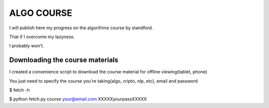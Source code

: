 ===========
ALGO COURSE
===========
I will publish here my progress on the algorithms course by standford.

That if I overcome my lazyness.

I probably won't.


Downloading the course materials
--------------------------------
I created a convenience script to download the course material for offline viewing(tablet, phone)

You just need to specify the course you're taking(algo, cripto, nlp, etc), email and password

$ fetch -h

$ python fetch.py course your@email.com XXXXXyourpassXXXXX 
